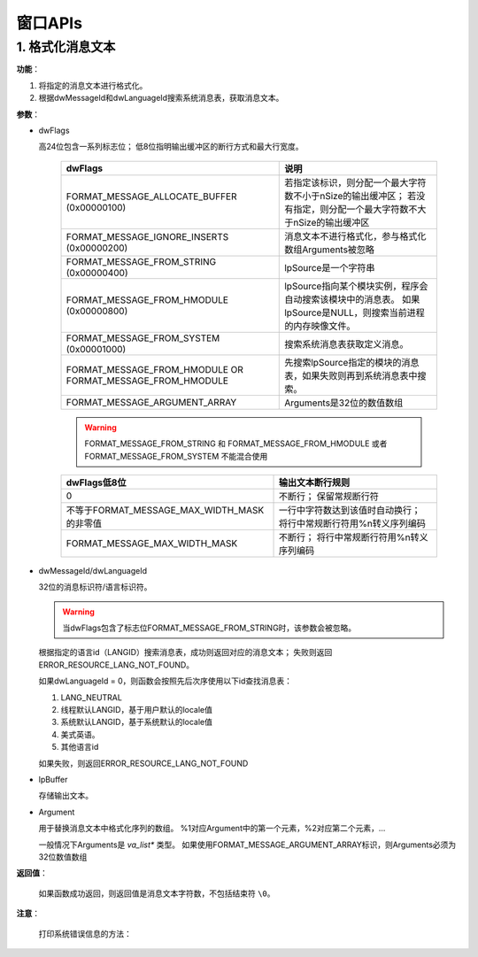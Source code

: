 窗口APIs
========

1. 格式化消息文本
-----------------

.. code-block:: C
  :linenos:

  DWORD FormatMessage(
   DWORD dwFlags
   LPCVOID lpSource
   DWORD dwMessageId,
   LPTSTR dwLanguageId,
   LPTSTR lpBuffer,
   DWORD nSize,
   va_list *Arguments
  )

**功能**：

1. 将指定的消息文本进行格式化。
2. 根据dwMessageId和dwLanguageId搜索系统消息表，获取消息文本。

**参数**：

* dwFlags
  
  高24位包含一系列标志位；
  低8位指明输出缓冲区的断行方式和最大行宽度。

	+--------------------------------+--------------------------------------------------------------------+
	| dwFlags                        | 说明                                                               |
	+================================+====================================================================+
	| FORMAT_MESSAGE_ALLOCATE_BUFFER | 若指定该标识，则分配一个最大字符数不小于nSize的输出缓冲区；        |
	| (0x00000100)                   | 若没有指定，则分配一个最大字符数不大于nSize的输出缓冲区            |
	+--------------------------------+--------------------------------------------------------------------+
	| FORMAT_MESSAGE_IGNORE_INSERTS  | 消息文本不进行格式化，参与格式化数组Arguments被忽略                |
	| (0x00000200)                   |                                                                    |
	+--------------------------------+--------------------------------------------------------------------+
	| FORMAT_MESSAGE_FROM_STRING     | lpSource是一个字符串                                               |
	| (0x00000400)                   |                                                                    |
	+--------------------------------+--------------------------------------------------------------------+
	| FORMAT_MESSAGE_FROM_HMODULE    | lpSource指向某个模块实例，程序会自动搜索该模块中的消息表。         |
	| (0x00000800)                   | 如果lpSource是NULL，则搜索当前进程的内存映像文件。                 |
	+--------------------------------+--------------------------------------------------------------------+
	| FORMAT_MESSAGE_FROM_SYSTEM     | 搜索系统消息表获取定义消息。                                       |
	| (0x00001000)                   |                                                                    |
	+--------------------------------+--------------------------------------------------------------------+
	| FORMAT_MESSAGE_FROM_HMODULE OR | 先搜索lpSource指定的模块的消息表，如果失败则再到系统消息表中搜索。 |
	| FORMAT_MESSAGE_FROM_HMODULE    |                                                                    |
	+--------------------------------+--------------------------------------------------------------------+
	| FORMAT_MESSAGE_ARGUMENT_ARRAY  | Arguments是32位的数值数组                                          |
	+--------------------------------+--------------------------------------------------------------------+

	.. warning:: FORMAT_MESSAGE_FROM_STRING 和 FORMAT_MESSAGE_FROM_HMODULE 或者 FORMAT_MESSAGE_FROM_SYSTEM
	   不能混合使用

	+-------------------------------------+----------------------------------+
	| dwFlags低8位                        | 输出文本断行规则                 |
	+=====================================+==================================+
	| 0                                   | 不断行；                         |
	|                                     | 保留常规断行符                   |
	+-------------------------------------+----------------------------------+
	| 不等于FORMAT_MESSAGE_MAX_WIDTH_MASK | 一行中字符数达到该值时自动换行； |
	| 的非零值                            | 将行中常规断行符用%n转义序列编码 |
	+-------------------------------------+----------------------------------+
	| FORMAT_MESSAGE_MAX_WIDTH_MASK       | 不断行；                         |
	|                                     | 将行中常规断行符用%n转义序列编码 |
	+-------------------------------------+----------------------------------+

* dwMessageId/dwLanguageId
  
  32位的消息标识符/语言标识符。

  .. warning:: 当dwFlags包含了标志位FORMAT_MESSAGE_FROM_STRING时，该参数会被忽略。

  根据指定的语言id（LANGID）搜索消息表，成功则返回对应的消息文本；
  失败则返回ERROR_RESOURCE_LANG_NOT_FOUND。

  如果dwLanguageId = 0，则函数会按照先后次序使用以下id查找消息表：

  1. LANG_NEUTRAL
  2. 线程默认LANGID，基于用户默认的locale值
  3. 系统默认LANGID，基于系统默认的locale值
  4. 美式英语。
  5. 其他语言id

  如果失败，则返回ERROR_RESOURCE_LANG_NOT_FOUND

* lpBuffer
  
  存储输出文本。

* Argument 
  
  用于替换消息文本中格式化序列的数组。
  %1对应Argument中的第一个元素，%2对应第二个元素，...

  一般情况下Arguments是 `va_list*` 类型。
  如果使用FORMAT_MESSAGE_ARGUMENT_ARRAY标识，则Arguments必须为32位数值数组

**返回值**：
  
  如果函数成功返回，则返回值是消息文本字符数，不包括结束符 ``\0``。

**注意**：
 
 打印系统错误信息的方法：

.. code-block:: C
  :linenos:

  LPVOID lgMsgBuf;
  FormatMessage(
  FORMAT_MESSAGE_ALLOCATE_BUFFER | FORMAT_MESSAGE_FROM_SYSTEM,
  NULL,
  GetLastError(),
  MAKELANGID(LANG_NEUTRAL, SUBLANG_DEFAULT)
  (LPTSTR)&lpMsgBuf,
  0,
  NULL
  );